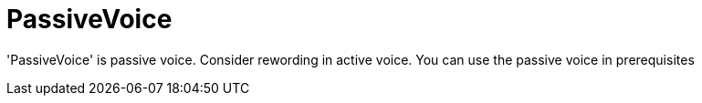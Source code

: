 :navtitle: PassiveVoice
:keywords: reference, rule, PassiveVoice

= PassiveVoice

'PassiveVoice' is passive voice. Consider rewording in active voice. You can use the passive voice in prerequisites



